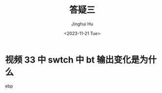 #+TITLE: 答疑三
#+AUTHOR: Jinghui Hu
#+EMAIL: hujinghui@buaa.edu.cn
#+DATE: <2023-11-21 Tue>
#+STARTUP: overview num indent
#+OPTIONS: ^:nil


* 视频 33 中 swtch 中 bt 输出变化是为什么
ebp
